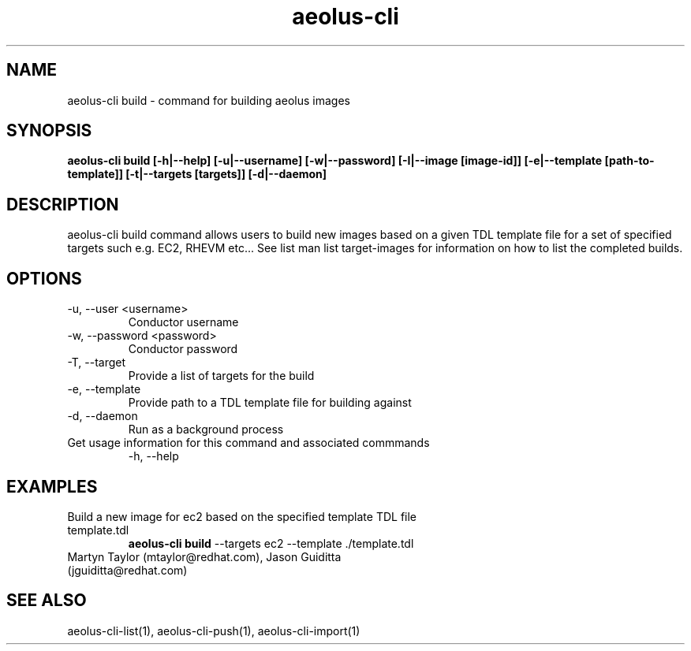 .TH aeolus-cli 1  "July 07, 2011" "version 0.4" "USER COMMANDS"
.SH NAME
aeolus-cli build \- command for building aeolus images
.SH SYNOPSIS
.B aeolus-cli build [\-h|--help] [\-u|--username] [\-w|--password] [\-I|--image [image-id]] [\-e|--template [path-to-template]] [\-t|--targets [targets]] [\-d|--daemon]
.SH DESCRIPTION
aeolus-cli build command allows users to build new images based on a given TDL template file for a set of specified targets such e.g. EC2, RHEVM etc...  See list man list target-images for information on how to list the completed builds.
.SH OPTIONS
.TP
\-u, --user <username>
Conductor username
.TP
\-w, --password <password>
Conductor password
.TP
\-T, --target
Provide a list of targets for the build
.TP
\-e, --template
Provide path to a TDL template file for building against
.TP
\-d, --daemon
Run as a background process
.TP
Get usage information for this command and associated commmands
\-h, --help
.SH EXAMPLES
.TP
Build a new image for ec2 based on the specified template TDL file template.tdl
.B aeolus-cli build
\--targets ec2
\--template ./template.tdl
.TP
Martyn Taylor (mtaylor@redhat.com), Jason Guiditta (jguiditta@redhat.com)
.SH SEE ALSO
aeolus-cli-list(1), aeolus-cli-push(1), aeolus-cli-import(1)
